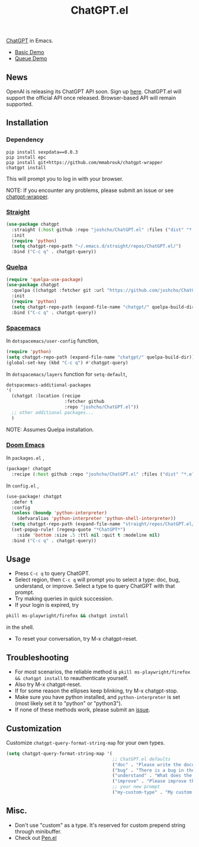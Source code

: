 #+TITLE: ChatGPT.el

[[https://chat.openai.com/chat][ChatGPT]] in Emacs.

- [[https://www.youtube.com/watch?v=4oUrm4CnIjo][Basic Demo]]
- [[https://www.youtube.com/watch?v=1LMlt5Cv4fY][Queue Demo]]

** News

OpenAI is releasing its ChatGPT API soon. Sign up [[https://share.hsforms.com/1u4goaXwDRKC9-x9IvKno0A4sk30][here]]. ChatGPT.el will support the official API once released. Browser-based API will remain supported.

** Installation
*** Dependency
#+begin_src shell
pip install sexpdata==0.0.3
pip install epc
pip install git+https://github.com/mmabrouk/chatgpt-wrapper
chatgpt install
#+end_src

This will prompt you to log in with your browser.

NOTE: If you encounter any problems, please submit an issue or see [[https://github.com/mmabrouk/chatgpt-wrapper][chatgpt-wrapper]].

*** [[https://github.com/radian-software/straight.el][Straight]]
#+begin_src emacs-lisp
(use-package chatgpt
  :straight (:host github :repo "joshcho/ChatGPT.el" :files ("dist" "*.el"))
  :init
  (require 'python)
  (setq chatgpt-repo-path "~/.emacs.d/straight/repos/ChatGPT.el/")
  :bind ("C-c q" . chatgpt-query))
#+end_src

*** [[https://github.com/quelpa/quelpa][Quelpa]]
#+begin_src emacs-lisp
(require 'quelpa-use-package)
(use-package chatgpt
  :quelpa ((chatgpt :fetcher git :url "https://github.com/joshcho/ChatGPT.el.git") :upgrade t)
  :init
  (require 'python)
  (setq chatgpt-repo-path (expand-file-name "chatgpt/" quelpa-build-dir))
  :bind ("C-c q" . chatgpt-query))
#+end_src

*** [[https://www.spacemacs.org/][Spacemacs]]

In ~dotspacemacs/user-config~ function,
#+begin_src emacs-lisp
(require 'python)
(setq chatgpt-repo-path (expand-file-name "chatgpt/" quelpa-build-dir))
(global-set-key (kbd "C-c q") #'chatgpt-query)
#+end_src

In ~dotspacemacs/layers~ function for ~setq-default~,
#+begin_src emacs-lisp
dotspacemacs-additional-packages
'(
  (chatgpt :location (recipe
                      :fetcher github
                      :repo "joshcho/ChatGPT.el"))
  ;; other additional packages...
  )
#+end_src

NOTE: Assumes Quelpa installation.

*** [[https://github.com/doomemacs/doomemacs][Doom Emacs]]

In ~packages.el~ ,
#+begin_src emacs-lisp
(package! chatgpt
  :recipe (:host github :repo "joshcho/ChatGPT.el" :files ("dist" "*.el")))
#+end_src

In ~config.el~ ,
#+begin_src emacs-lisp
(use-package! chatgpt
  :defer t
  :config
  (unless (boundp 'python-interpreter)
    (defvaralias 'python-interpreter 'python-shell-interpreter))
  (setq chatgpt-repo-path (expand-file-name "straight/repos/ChatGPT.el/" doom-local-dir))
  (set-popup-rule! (regexp-quote "*ChatGPT*")
    :side 'bottom :size .5 :ttl nil :quit t :modeline nil)
  :bind ("C-c q" . chatgpt-query))
#+end_src

** Usage
- Press ~C-c q~ to query ChatGPT.
- Select region, then ~C-c q~ will prompt you to select a type: doc, bug, understand, or improve. Select a type to query ChatGPT with that prompt.
- Try making queries in quick succession.
- If your login is expired, try
#+begin_src sh
pkill ms-playwright/firefox && chatgpt install
#+end_src
in the shell.
- To reset your conversation, try M-x chatgpt-reset.

** Troubleshooting

- For most scenarios, the reliable method is ~pkill ms-playwright/firefox && chatgpt install~ to reauthenticate yourself.
- Also try M-x chatgpt-reset.
- If for some reason the ellipses keep blinking, try M-x chatgpt-stop.
- Make sure you have python installed, and ~python-interpreter~ is set (most likely set it to "python" or "python3").
- If none of these methods work, please submit an [[https://github.com/joshcho/ChatGPT.el/issues/new][issue]].

** Customization
Customize ~chatgpt-query-format-string-map~ for your own types.

#+begin_src emacs-lisp
(setq chatgpt-query-format-string-map '(
                                        ;; ChatGPT.el defaults
                                        ("doc" . "Please write the documentation for the following function.\n\n%s")
                                        ("bug" . "There is a bug in the following function, please help me fix it.\n\n%s")
                                        ("understand" . "What does the following function do?\n\n%s")
                                        ("improve" . "Please improve the following code.\n\n%s")
                                        ;; your new prompt
                                        ("my-custom-type" . "My custom prompt.\n\n%s")))
#+end_src

** Misc.
- Don't use "custom" as a type. It's reserved for custom prepend string through minibuffer.
- Check out [[https://github.com/semiosis/pen.el][Pen.el]]
